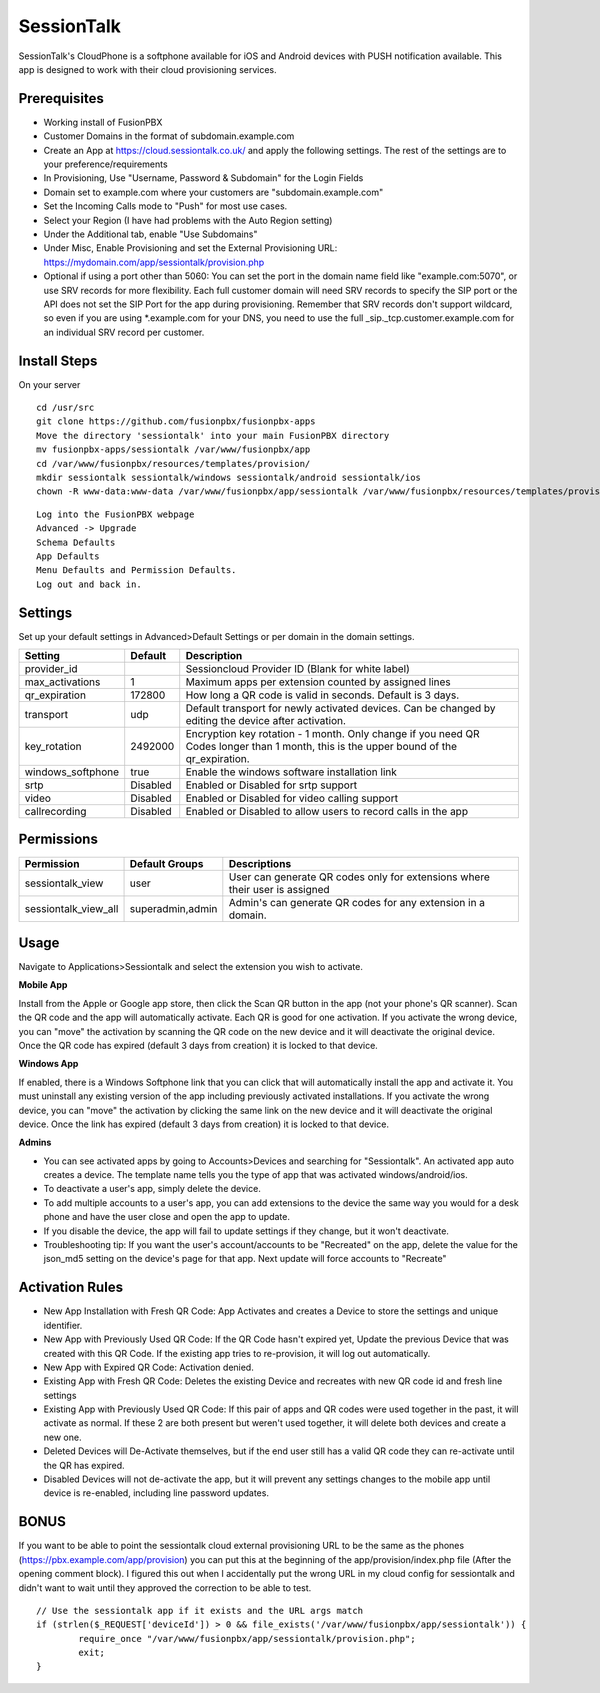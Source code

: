 ***********
SessionTalk
***********

SessionTalk's CloudPhone is a softphone available for iOS and Android devices with PUSH notification available. This app is designed to work with their cloud provisioning services. 

Prerequisites
^^^^^^^^^^^^^^

* Working install of FusionPBX
* Customer Domains in the format of subdomain.example.com
* Create an App at https://cloud.sessiontalk.co.uk/ and apply the following settings. The rest of the settings are to your preference/requirements
* In Provisioning, Use "Username, Password & Subdomain" for the Login Fields
* Domain set to example.com where your customers are "subdomain.example.com"
* Set the Incoming Calls mode to "Push" for most use cases.
* Select your Region (I have had problems with the Auto Region setting)
* Under the Additional tab, enable "Use Subdomains"
* Under Misc, Enable Provisioning and set the External Provisioning URL: https://mydomain.com/app/sessiontalk/provision.php
* Optional if using a port other than 5060: You can set the port in the domain name field like "example.com:5070", or use SRV records for more flexibility. Each full customer domain will need SRV records to specify the SIP port or the API does not set the SIP Port for the app during provisioning. Remember that SRV records don't support wildcard, so even if you are using *.example.com for your DNS, you need to use the full _sip._tcp.customer.example.com for an individual SRV record per customer.


Install Steps
^^^^^^^^^^^^^^

On your server

::

  cd /usr/src
  git clone https://github.com/fusionpbx/fusionpbx-apps
  Move the directory 'sessiontalk' into your main FusionPBX directory
  mv fusionpbx-apps/sessiontalk /var/www/fusionpbx/app
  cd /var/www/fusionpbx/resources/templates/provision/
  mkdir sessiontalk sessiontalk/windows sessiontalk/android sessiontalk/ios
  chown -R www-data:www-data /var/www/fusionpbx/app/sessiontalk /var/www/fusionpbx/resources/templates/provision/sessiontalk


::

 Log into the FusionPBX webpage
 Advanced -> Upgrade
 Schema Defaults
 App Defaults
 Menu Defaults and Permission Defaults.
 Log out and back in.


Settings
^^^^^^^^^^^^^^^

Set up your default settings in Advanced>Default Settings or per domain in the domain settings.

+-------------------+----------+-------------------------------------------------------------------------------------------------------+
|      Setting      | Default  |                                              Description                                              |
+===================+==========+=======================================================================================================+
| provider_id       |          | Sessioncloud Provider ID (Blank for white label)                                                      |
+-------------------+----------+-------------------------------------------------------------------------------------------------------+
| max_activations   | 1        | Maximum apps per extension counted by assigned lines                                                  |
+-------------------+----------+-------------------------------------------------------------------------------------------------------+
| qr_expiration     | 172800   | How long a QR code is valid in seconds. Default is 3 days.                                            |
+-------------------+----------+-------------------------------------------------------------------------------------------------------+
| transport         | udp      | Default transport for newly activated devices. Can be changed by editing the device after activation. |
+-------------------+----------+-------------------------------------------------------------------------------------------------------+
| key_rotation      | 2492000  | Encryption key rotation - 1 month.                                                                    |
|                   |          | Only change if you need QR Codes longer than 1 month, this is the upper bound of the qr_expiration.   |
+-------------------+----------+-------------------------------------------------------------------------------------------------------+
| windows_softphone | true     | Enable the windows software installation link                                                         |
+-------------------+----------+-------------------------------------------------------------------------------------------------------+
| srtp              | Disabled | Enabled or Disabled for srtp support                                                                  |
+-------------------+----------+-------------------------------------------------------------------------------------------------------+
| video             | Disabled | Enabled or Disabled for video calling support                                                         |
+-------------------+----------+-------------------------------------------------------------------------------------------------------+
| callrecording     | Disabled | Enabled or Disabled to allow users to record calls in the app                                         |
+-------------------+----------+-------------------------------------------------------------------------------------------------------+

Permissions
^^^^^^^^^^^^^^^^^

+----------------------+------------------+----------------------------------------------------------------------------------+
|      Permission      |  Default Groups  |                                   Descriptions                                   |
+======================+==================+==================================================================================+
| sessiontalk_view     | user             | User can generate QR codes only for extensions where their user is assigned      |
+----------------------+------------------+----------------------------------------------------------------------------------+
| sessiontalk_view_all | superadmin,admin | Admin's can generate QR codes for any extension in a domain.                     |
+----------------------+------------------+----------------------------------------------------------------------------------+

Usage
^^^^^^^^^^^^^^^^
Navigate to Applications>Sessiontalk and select the extension you wish to activate.

**Mobile App**

Install from the Apple or Google app store, then click the Scan QR button in the app (not your phone's QR scanner). Scan the QR code and the app will automatically activate. Each QR is good for one activation. If you activate the wrong device, you can "move" the activation by scanning the QR code on the new device and it will deactivate the original device. Once the QR code has expired (default 3 days from creation) it is locked to that device.

**Windows App**

If enabled, there is a Windows Softphone link that you can click that will automatically install the app and activate it. You must uninstall any existing version of the app including previously activated installations. If you activate the wrong device, you can "move" the activation by clicking the same link on the new device and it will deactivate the original device. Once the link has expired (default 3 days from creation) it is locked to that device.

**Admins**

* You can see activated apps by going to Accounts>Devices and searching for "Sessiontalk". An activated app auto creates a device. The template name tells you the type of app that was activated windows/android/ios. 
* To deactivate a user's app, simply delete the device.
* To add multiple accounts to a user's app, you can add extensions to the device the same way you would for a desk phone and have the user close and open the app to update.
* If you disable the device, the app will fail to update settings if they change, but it won't deactivate.
* Troubleshooting tip: If you want the user's account/accounts to be "Recreated" on the app, delete the value for the json_md5 setting on the device's page for that app. Next update will force accounts to "Recreate"

Activation Rules
^^^^^^^^^^^^^^^^^
* New App Installation with Fresh QR Code: App Activates and creates a Device to store the settings and unique identifier.
* New App with Previously Used QR Code: If the QR Code hasn't expired yet, Update the previous Device that was created with this QR Code. If the existing app tries to re-provision, it will log out automatically.
* New App with Expired QR Code: Activation denied.
* Existing App with Fresh QR Code: Deletes the existing Device and recreates with new QR code id and fresh line settings
* Existing App with Previously Used QR Code: If this pair of apps and QR codes were used together in the past, it will activate as normal. If these 2 are both present but weren't used together, it will delete both devices and create a new one.
* Deleted Devices will De-Activate themselves, but if the end user still has a valid QR code they can re-activate until the QR has expired.
* Disabled Devices will not de-activate the app, but it will prevent any settings changes to the mobile app until device is re-enabled, including line password updates.


BONUS
^^^^^^
If you want to be able to point the sessiontalk cloud external provisioning URL to be the same as the phones (https://pbx.example.com/app/provision) you can put this at the beginning of the app/provision/index.php file (After the opening comment block). I figured this out when I accidentally put the wrong URL in my cloud config for sessiontalk and didn't want to wait until they approved the correction to be able to test.

::

 // Use the sessiontalk app if it exists and the URL args match
 if (strlen($_REQUEST['deviceId']) > 0 && file_exists('/var/www/fusionpbx/app/sessiontalk')) {
 	 require_once "/var/www/fusionpbx/app/sessiontalk/provision.php";
	 exit;
 }
